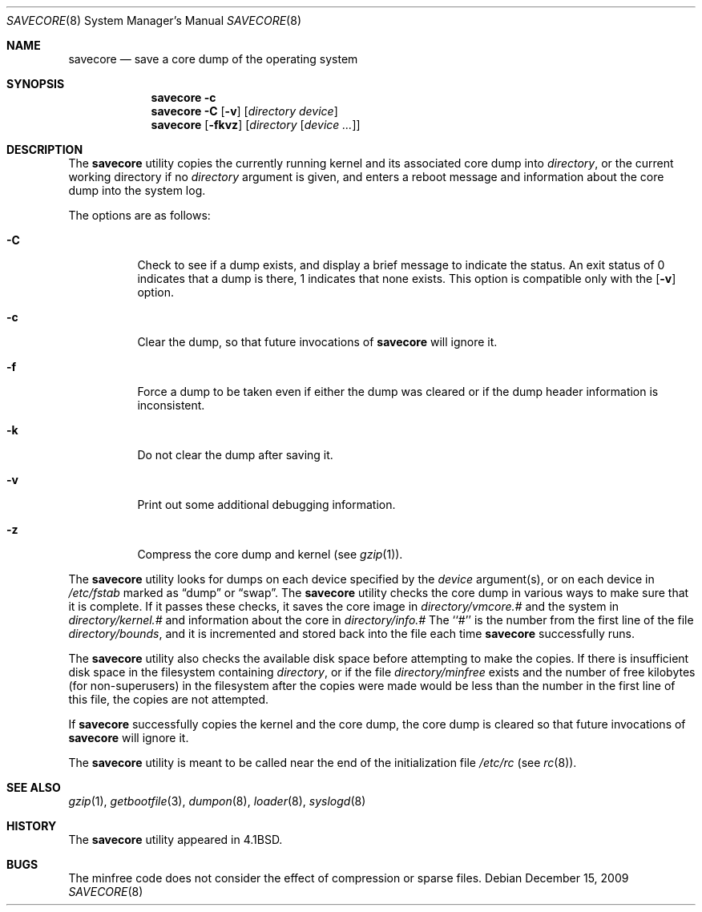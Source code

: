 .\" Copyright (c) 1980, 1991, 1993
.\"	The Regents of the University of California.  All rights reserved.
.\"
.\" Redistribution and use in source and binary forms, with or without
.\" modification, are permitted provided that the following conditions
.\" are met:
.\" 1. Redistributions of source code must retain the above copyright
.\"    notice, this list of conditions and the following disclaimer.
.\" 2. Redistributions in binary form must reproduce the above copyright
.\"    notice, this list of conditions and the following disclaimer in the
.\"    documentation and/or other materials provided with the distribution.
.\" 4. Neither the name of the University nor the names of its contributors
.\"    may be used to endorse or promote products derived from this software
.\"    without specific prior written permission.
.\"
.\" THIS SOFTWARE IS PROVIDED BY THE REGENTS AND CONTRIBUTORS ``AS IS'' AND
.\" ANY EXPRESS OR IMPLIED WARRANTIES, INCLUDING, BUT NOT LIMITED TO, THE
.\" IMPLIED WARRANTIES OF MERCHANTABILITY AND FITNESS FOR A PARTICULAR PURPOSE
.\" ARE DISCLAIMED.  IN NO EVENT SHALL THE REGENTS OR CONTRIBUTORS BE LIABLE
.\" FOR ANY DIRECT, INDIRECT, INCIDENTAL, SPECIAL, EXEMPLARY, OR CONSEQUENTIAL
.\" DAMAGES (INCLUDING, BUT NOT LIMITED TO, PROCUREMENT OF SUBSTITUTE GOODS
.\" OR SERVICES; LOSS OF USE, DATA, OR PROFITS; OR BUSINESS INTERRUPTION)
.\" HOWEVER CAUSED AND ON ANY THEORY OF LIABILITY, WHETHER IN CONTRACT, STRICT
.\" LIABILITY, OR TORT (INCLUDING NEGLIGENCE OR OTHERWISE) ARISING IN ANY WAY
.\" OUT OF THE USE OF THIS SOFTWARE, EVEN IF ADVISED OF THE POSSIBILITY OF
.\" SUCH DAMAGE.
.\"
.\"     From: @(#)savecore.8	8.1 (Berkeley) 6/5/93
.\" $FreeBSD: src/sbin/savecore/savecore.8 2005/02/24 02:45:10 obrien Exp $
.\" $DragonFly: src/sbin/savecore/savecore.8,v 1.7 2006/10/20 18:30:12 corecode Exp $
.\"
.Dd December 15, 2009
.Dt SAVECORE 8
.Os
.Sh NAME
.Nm savecore
.Nd "save a core dump of the operating system"
.Sh SYNOPSIS
.Nm
.Fl c
.Nm
.Fl C
.Op Fl v
.Op Ar directory device
.Nm
.Op Fl fkvz
.Op Ar directory Op Ar device ...
.Sh DESCRIPTION
The
.Nm
utility
copies the currently running kernel and its associated core dump into
.Fa directory ,
or the current working directory if no
.Ar directory
argument is given,
and enters a reboot message and information about the core dump into
the system log.
.Pp
The options are as follows:
.Bl -tag -width indent
.It Fl C
Check to see if a dump exists,
and display a brief message to indicate the status.
An exit status of 0 indicates that a dump is there,
1 indicates that none exists.
This option is compatible only with the
.Op Fl v
option.
.It Fl c
Clear the dump, so that future invocations of
.Nm
will ignore it.
.It Fl f
Force a dump to be taken even if either the dump was cleared or if the
dump header information is inconsistent.
.It Fl k
Do not clear the dump after saving it.
.It Fl v
Print out some additional debugging information.
.It Fl z
Compress the core dump and kernel (see
.Xr gzip 1 ) .
.El
.Pp
The
.Nm
utility
looks for dumps on each device specified by the
.Ar device
argument(s), or on each device in
.Pa /etc/fstab
marked as
.Dq dump
or
.Dq swap .
The
.Nm
utility
checks the core dump in various ways to make sure that it is complete.
If it passes these checks, it saves the core image in
.Ar directory Ns Pa /vmcore.#
and the system in
.Ar directory Ns Pa /kernel.#
and information about the core in
.Ar directory Ns Pa /info.#
The ``#'' is the number from the first line of the file
.Ar directory Ns Pa /bounds ,
and it is incremented and stored back into the file each time
.Nm
successfully runs.
.Pp
The
.Nm
utility
also checks the available disk space before attempting to make the copies.
If there is insufficient disk space in the filesystem containing
.Ar directory ,
or if the file
.Ar directory Ns Pa /minfree
exists and the number of free kilobytes (for non-superusers) in the
filesystem after the copies were made would be less than the number
in the first line of this file, the copies are not attempted.
.Pp
If
.Nm
successfully copies the kernel and the core dump, the core dump is cleared
so that future invocations of
.Nm
will ignore it.
.Pp
The
.Nm
utility
is meant to be called near the end of the initialization file
.Pa /etc/rc
(see
.Xr rc 8 ) .
.Sh SEE ALSO
.Xr gzip 1 ,
.Xr getbootfile 3 ,
.Xr dumpon 8 ,
.Xr loader 8 ,
.Xr syslogd 8
.Sh HISTORY
The
.Nm
utility appeared in
.Bx 4.1 .
.Sh BUGS
The minfree code does not consider the effect of compression or sparse files.
